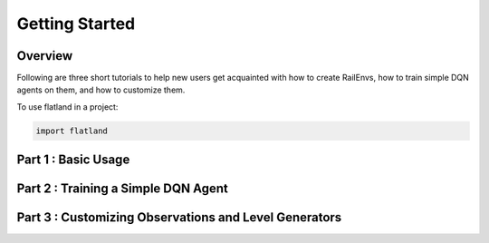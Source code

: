 =====
Getting Started
=====

Overview
--------------

Following are three short tutorials to help new users get acquainted with how to create RailEnvs, how to train simple DQN agents on them, and how to customize them.

To use flatland in a project:

.. code-block:: python

    import flatland


Part 1 : Basic Usage
--------------



Part 2 : Training a Simple DQN Agent
--------------



Part 3 : Customizing Observations and Level Generators
--------------



